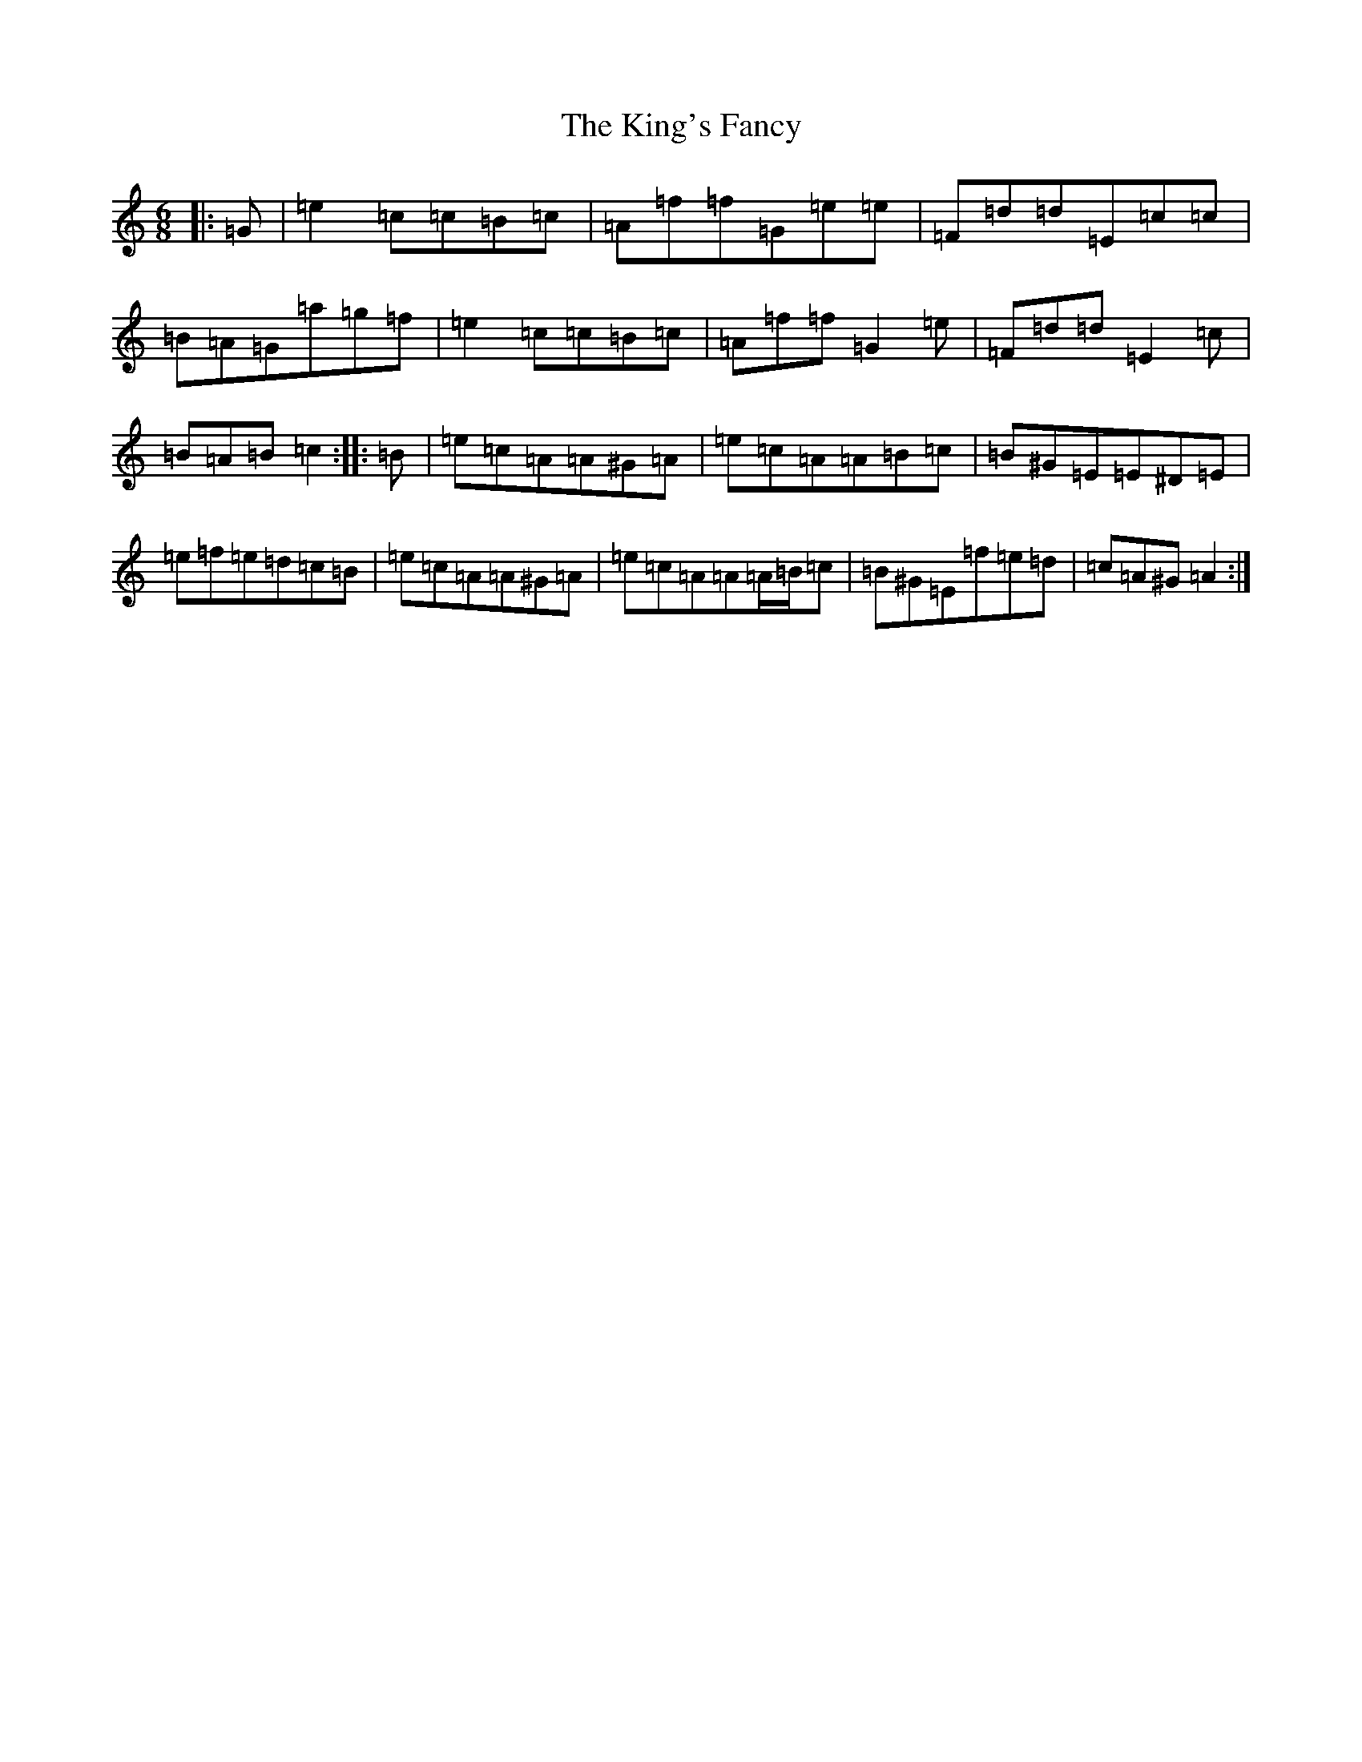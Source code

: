 X: 11521
T: King's Fancy, The
S: https://thesession.org/tunes/685#setting13734
Z: D Major
R: jig
M: 6/8
L: 1/8
K: C Major
|:=G|=e2=c=c=B=c|=A=f=f=G=e=e|=F=d=d=E=c=c|=B=A=G=a=g=f|=e2=c=c=B=c|=A=f=f=G2=e|=F=d=d=E2=c|=B=A=B=c2:||:=B|=e=c=A=A^G=A|=e=c=A=A=B=c|=B^G=E=E^D=E|=e=f=e=d=c=B|=e=c=A=A^G=A|=e=c=A=A=A/2=B/2=c|=B^G=E=f=e=d|=c=A^G=A2:|